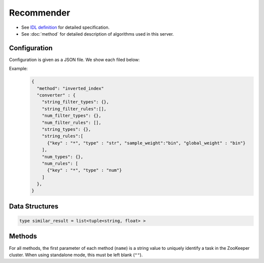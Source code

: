 Recommender
-----------

* See `IDL definition <https://github.com/jubatus/jubatus/blob/master/src/server/recommender.idl>`_ for detailed specification.
* See :doc:`method` for detailed description of algorithms used in this server.


Configuration
~~~~~~~~~~~~~

Configuration is given as a JSON file.
We show each filed below:

.. describe:: method

   Specify algorithm for recommender.
   You can use these algorithms.

   .. table::

      ==================== ===================================
      Value                Method
      ==================== ===================================
      ``"inverted_index"`` Use Inverted Index.
      ``"minhash"``        Use MinHash. [Li10]_
      ``"lsh"``            Use Locality Sensitive Hashing.
      ``"euclid_lsh"``     Use Euclid-distance LSH. [Andoni06]_
      ==================== ===================================


.. describe:: parameter

   Specify parameters for the algorithm.
   Its format differs for each ``method``.


   inverted_index
     None
   
   minhash
     :hash_num:
        Number of hash values.
        The bigger it is, the more accurate results you can get, but the more memory is required.
        (Integer)

   lsh
     :bit_num:
        Bit length of hash values.
        The bigger it is, the more accurate results you can get, but the more memory is required.
        (Integer)

   euclid_lsh
     :lsh_num:
        Number of hash values.
        The bigger it is, the more accurate results you can get, but the fewer results you can find and the more memory is required.
        (Integer)
     :table_num:
        Number of tables
        The bigger it is, the mroe results you can find, but the more memory is required and the longer response time is required.
        (Integer)
     :bin_width:
        Quantization step size.
        The bigger it is, the more results you can find, but the longer response time is required.
        (Float)
     :probe_num:
        Number of bins to find.
        The bigger it is, the more results you can find, but the longer response time is required.
        (Integer)
     :seed:
        Seed of random number generator.
        (Integer)
     :retain_projection:
        When it is ``true``, projection vectors for hashing are cached in memory.
        Response time is lower though more memory is required.
        (Boolean)


.. describe:: converter

   Specify configuration for data conversion.
   Its format is described in :doc:`fv_convert`.


Example:
  .. code-block:: javascript

     {
       "method": "inverted_index"
       "converter" : {
         "string_filter_types": {},
         "string_filter_rules":[],
         "num_filter_types": {},
         "num_filter_rules": [],
         "string_types": {},
         "string_rules":[
           {"key" : "*", "type" : "str", "sample_weight":"bin", "global_weight" : "bin"}
         ],
         "num_types": {},
         "num_rules": [
           {"key" : "*", "type" : "num"}
         ]
       },
     }


Data Structures
~~~~~~~~~~~~~~~

.. describe:: similar_result

 Represents a result of similarity methods.
 It is a list of tuple of string and float.
 The string value is a row ID and the float value is a similarity for the ID.
 Higher similarity value means that they are more similar to each other.

.. code-block:: c++

   type similar_result = list<tuple<string, float> >

Methods
~~~~~~~

For all methods, the first parameter of each method (``name``) is a string value to uniquely identify a task in the ZooKeeper cluster.
When using standalone mode, this must be left blank (``""``).

.. describe:: bool clear_row(0: string name, 1: string id)

 - Parameters:

  - ``name`` : string value to uniquely identifies a task in the ZooKeeper cluster
  - ``id`` : row ID to be removed

 - Returns:

  - True when the row was cleared successfully

 Removes the given row ``id`` from the recommendation table.

.. describe:: bool update_row(0: string name, 1: string id, 2: datum row)

 - Parameters:

  - ``name`` : string value to uniquely identifies a task in the ZooKeeper cluster
  - ``id`` : row ID
  - ``row`` : datum for the row

 - Returns:

  - True if this function updates models successfully

 Updates the row whose id is ``id`` with given ``row``.
 If the row with the same ``id`` already exists, the row is differential updated with ``row``.
 Otherwise, new row entry will be created.
 If the server that manages the row and the server that received this RPC request are same, this operation is reflected instantly.
 If not, update operation is reflected after mix.

.. describe:: bool clear(0: string name)

 - Parameters:

  - ``name`` : string value to uniquely identifies a task in the ZooKeeper cluster

 - Returns:

  - True when the model was cleared successfully

 Completely clears the model.

.. describe:: datum complete_row_from_id(0: string name, 1: string id)

 - Parameters:

  - ``name`` : string value to uniquely identifies a task in the ZooKeeper cluster
  - ``id`` : row ID

 - Returns:

  - datum stored in ``id`` row with missing value completed by predicted value

 Returns the datum for the row ``id``, with missing value completed by predicted value.

.. describe:: datum complete_row_from_datum(0: string name, 1: datum row)

 - Parameters:

  - ``name`` : string value to uniquely identifies a task in the ZooKeeper cluster
  - ``row`` : original datum to be completed (possibly some values are missing).

 - Returns:

  - datum constructed from the given datum with missing value completed by predicted value

 Returns the datum constructed from datum ``d``, with missing value completed by predicted value.

.. describe:: similar_result similar_row_from_id(0: string name, 1: string id, 2: uint size)

 - Parameters:

  - ``name`` : string value to uniquely identifies a task in the ZooKeeper cluster
  - ``id`` : row ID
  - ``size`` : number of rows to be returned

 - Returns:

  - rows that are most similar to the row ``id``

 Returns ``size`` rows (at maximum) which are most similar to the row ``id``.

.. describe:: similar_result similar_row_from_datum(0: string name, 1: datum row, 2: uint size)

 - Parameters:

  - ``name`` : string value to uniquely identifies a task in the ZooKeeper cluster
  - ``row`` : original datum to be completed (possibly some values are missing)
  - ``size`` : number of rows to be returned

 - Returns:

  - rows that most have a similar datum to ``row``

 Returns ``size`` rows (at maximum) that most have similar datum to datum ``row``.

.. describe:: datum decode_row(0: string name, 1: string id)

 - Parameters:

  - ``name`` : string value to uniquely identifies a task in the ZooKeeper cluster
  - ``id`` : row ID

 - Returns:

  - datum for the given row ``id``

 Returns the datum in the row ``id``.
 Note that irreversibly converted datum (processed by ``fv_converter``) will not be decoded.

.. describe:: list<string> get_all_rows(0:string name)

 - Parameters:

  - ``name`` : string value to uniquely identifies a task in the ZooKeeper cluster

 - Returns:

  - list of all row IDs

 Returns the list of all row IDs.

.. describe:: float calc_similarity(0: string name, 1: datum lhs, 2:datum rhs)

 - Parameters:

  - ``name`` : string value to uniquely identifies a task in the ZooKeeper cluster
  - ``lhs`` : datum
  - ``rhs`` : another datum

 - Returns:

  - similarity between ``lhs`` and ``rhs``

 Returns the similarity between two datum.

.. describe:: float calc_l2norm(0: string name, 1: datum row)

 - Parameters:

  - ``name`` : string value to uniquely identifies a task in the ZooKeeper cluster
  - ``row`` : datum

 - Returns:

  - L2 norm for the given ``row``

 Returns the value of L2 norm for the datum ``row``.
